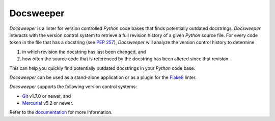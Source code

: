 ============
 Docsweeper
============

.. image:: https://img.shields.io/pypi/pyversions/docsweeper?style=flat-square
   :alt: PyPI - Python Version
   :target: https://pypi.org/project/docsweeper/

.. image:: https://img.shields.io/pypi/v/docsweeper?style=flat-square
   :alt: PyPI
   :target: https://pypi.org/project/docsweeper/

.. image:: https://readthedocs.org/projects/docsweeper/badge/?version=stable
   :target: https://docsweeper.readthedocs.io/en/stable/?badge=stable
   :alt: Documentation Status

.. image:: https://img.shields.io/pypi/l/docsweeper?style=flat-square
   :alt: PyPI - License
   :target: https://pypi.org/project/docsweeper/

*Docsweeper* is a linter for version controlled *Python* code bases that finds
potentially outdated docstrings. *Docsweeper* interacts with the version control system
to retrieve a full revision history of a given *Python* source file. For every code
token in the file that has a docstring (see `PEP 257
<https://peps.python.org/pep-0257/>`_), *Docsweeper* will analyze the version control
history to determine

#. in which revision the docstring has last been changed, and
#. how often the source code that is referenced by the docstring has been altered since
   that revision.

This can help you quickly find potentially outdated docstrings in your *Python* code
base.

*Docsweeper* can be used as a stand-alone application or as a plugin for the `Flake8
<https://flake8.pycqa.org/en/latest/>`_ linter.

*Docsweeper* supports the following version control systems:

- `Git <https://git-scm.com/>`_ v1.7.0 or newer, and
- `Mercurial <https://www.mercurial-scm.org/>`_ v5.2 or newer.

Refer to the `documentation <https://docsweeper.readthedocs.io/>`_ for more information.
